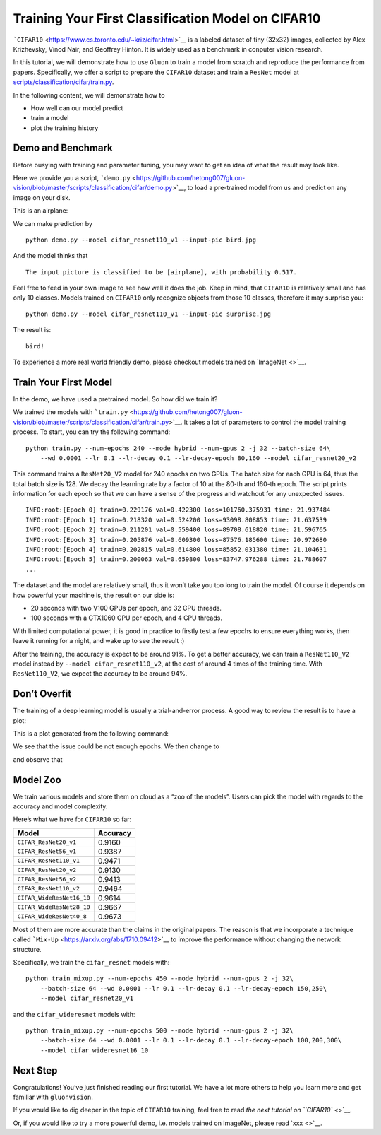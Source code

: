 Training Your First Classification Model on CIFAR10
===================================================

```CIFAR10`` <https://www.cs.toronto.edu/~kriz/cifar.html>`__ is a
labeled dataset of tiny (32x32) images, collected by Alex Krizhevsky,
Vinod Nair, and Geoffrey Hinton. It is widely used as a benchmark in
conputer vision research.

In this tutorial, we will demonstrate how to use ``Gluon`` to train a
model from scratch and reproduce the performance from papers.
Specifically, we offer a script to prepare the ``CIFAR10`` dataset and
train a ``ResNet`` model at
`scripts/classification/cifar/train.py <https://github.com/dmlc/gluon-vision/blob/master/scripts/classification/cifar/train.py>`__.

In the following content, we will demonstrate how to

-  How well can our model predict
-  train a model
-  plot the training history

Demo and Benchmark
------------------

Before busying with training and parameter tuning, you may want to get
an idea of what the result may look like.

Here we provide you a script,
```demo.py`` <https://github.com/hetong007/gluon-vision/blob/master/scripts/classification/cifar/demo.py>`__,
to load a pre-trained model from us and predict on any image on your
disk.

This is an airplane:

|image0|

We can make prediction by

::

    python demo.py --model cifar_resnet110_v1 --input-pic bird.jpg

And the model thinks that

::

    The input picture is classified to be [airplane], with probability 0.517.

Feel free to feed in your own image to see how well it does the job.
Keep in mind, that ``CIFAR10`` is relatively small and has only 10
classes. Models trained on ``CIFAR10`` only recognize objects from those
10 classes, therefore it may surprise you:

::

    python demo.py --model cifar_resnet110_v1 --input-pic surprise.jpg

The result is:

::

    bird!

To experience a more real world friendly demo, please checkout models
trained on `ImageNet <>`__.

Train Your First Model
----------------------

In the demo, we have used a pretrained model. So how did we train it?

We trained the models with
```train.py`` <https://github.com/hetong007/gluon-vision/blob/master/scripts/classification/cifar/train.py>`__.
It takes a lot of parameters to control the model training process. To
start, you can try the following command:

::

    python train.py --num-epochs 240 --mode hybrid --num-gpus 2 -j 32 --batch-size 64\
        --wd 0.0001 --lr 0.1 --lr-decay 0.1 --lr-decay-epoch 80,160 --model cifar_resnet20_v2

This command trains a ``ResNet20_V2`` model for 240 epochs on two GPUs.
The batch size for each GPU is 64, thus the total batch size is 128. We
decay the learning rate by a factor of 10 at the 80-th and 160-th epoch.
The script prints information for each epoch so that we can have a sense
of the progress and watchout for any unexpected issues.

::

    INFO:root:[Epoch 0] train=0.229176 val=0.422300 loss=101760.375931 time: 21.937484
    INFO:root:[Epoch 1] train=0.218320 val=0.524200 loss=93098.808853 time: 21.637539
    INFO:root:[Epoch 2] train=0.211201 val=0.559400 loss=89708.618820 time: 21.596765
    INFO:root:[Epoch 3] train=0.205876 val=0.609300 loss=87576.185600 time: 20.972680
    INFO:root:[Epoch 4] train=0.202815 val=0.614800 loss=85852.031380 time: 21.104631
    INFO:root:[Epoch 5] train=0.200063 val=0.659800 loss=83747.976288 time: 21.788607
    ...

The dataset and the model are relatively small, thus it won’t take you
too long to train the model. Of course it depends on how powerful your
machine is, the result on our side is:

-  20 seconds with two V100 GPUs per epoch, and 32 CPU threads.
-  100 seconds with a GTX1060 GPU per epoch, and 4 CPU threads.

With limited computational power, it is good in practice to firstly test
a few epochs to ensure everything works, then leave it running for a
night, and wake up to see the result :)

After the training, the accuracy is expect to be around 91%. To get a
better accuracy, we can train a ``ResNet110_V2`` model instead by
``--model cifar_resnet110_v2``, at the cost of around 4 times of the
training time. With ``ResNet110_V2``, we expect the accuracy to be
around 94%.

Don’t Overfit
-------------

The training of a deep learning model is usually a trial-and-error
process. A good way to review the result is to have a plot:

This is a plot generated from the following command:

::

We see that the issue could be not enough epochs. We then change to

::

and observe that

Model Zoo
---------

We train various models and store them on cloud as a “zoo of the
models”. Users can pick the model with regards to the accuracy and model
complexity.

Here’s what we have for ``CIFAR10`` so far:

+---------------------------+----------+
| Model                     | Accuracy |
+===========================+==========+
| ``CIFAR_ResNet20_v1``     | 0.9160   |
+---------------------------+----------+
| ``CIFAR_ResNet56_v1``     | 0.9387   |
+---------------------------+----------+
| ``CIFAR_ResNet110_v1``    | 0.9471   |
+---------------------------+----------+
| ``CIFAR_ResNet20_v2``     | 0.9130   |
+---------------------------+----------+
| ``CIFAR_ResNet56_v2``     | 0.9413   |
+---------------------------+----------+
| ``CIFAR_ResNet110_v2``    | 0.9464   |
+---------------------------+----------+
| ``CIFAR_WideResNet16_10`` | 0.9614   |
+---------------------------+----------+
| ``CIFAR_WideResNet28_10`` | 0.9667   |
+---------------------------+----------+
| ``CIFAR_WideResNet40_8``  | 0.9673   |
+---------------------------+----------+

Most of them are more accurate than the claims in the original papers.
The reason is that we incorporate a technique called
```Mix-Up`` <https://arxiv.org/abs/1710.09412>`__ to improve the
performance without changing the network structure.

Specifically, we train the ``cifar_resnet`` models with:

::

    python train_mixup.py --num-epochs 450 --mode hybrid --num-gpus 2 -j 32\
        --batch-size 64 --wd 0.0001 --lr 0.1 --lr-decay 0.1 --lr-decay-epoch 150,250\
        --model cifar_resnet20_v1

and the ``cifar_wideresnet`` models with:

::

    python train_mixup.py --num-epochs 500 --mode hybrid --num-gpus 2 -j 32\
        --batch-size 64 --wd 0.0001 --lr 0.1 --lr-decay 0.1 --lr-decay-epoch 100,200,300\
        --model cifar_wideresnet16_10

Next Step
---------

Congratulations! You’ve just finished reading our first tutorial. We
have a lot more others to help you learn more and get familiar with
``gluonvision``.

If you would like to dig deeper in the topic of ``CIFAR10`` training,
feel free to read `the next tutorial on ``CIFAR10`` <>`__.

Or, if you would like to try a more powerful demo, i.e. models trained
on ImageNet, please read `xxx <>`__.

.. |image0| image:: ../../scripts/classification/cifar/plane-draw.jpeg

